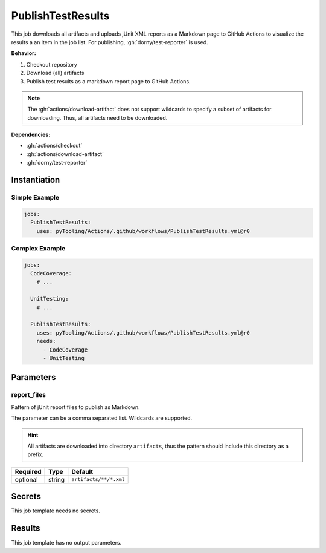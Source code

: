 .. _JOBTMPL/PublishTestResults:

PublishTestResults
##################

This job downloads all artifacts and uploads jUnit XML reports as a Markdown page to GitHub Actions to visualize the
results a an item in the job list. For publishing, :gh:`dorny/test-reporter` is used.

**Behavior:**

1. Checkout repository
2. Download (all) artifacts
3. Publish test results as a markdown report page to GitHub Actions.

.. note::

   The :gh:`actions/download-artifact` does not support wildcards to specify a subset of artifacts for downloading.
   Thus, all artifacts need to be downloaded.

**Dependencies:**

* :gh:`actions/checkout`
* :gh:`actions/download-artifact`
* :gh:`dorny/test-reporter`


Instantiation
*************

Simple Example
==============

.. code-block:: yaml

   jobs:
     PublishTestResults:
       uses: pyTooling/Actions/.github/workflows/PublishTestResults.yml@r0

Complex Example
===============

.. code-block:: yaml

   jobs:
     CodeCoverage:
       # ...

     UnitTesting:
       # ...

     PublishTestResults:
       uses: pyTooling/Actions/.github/workflows/PublishTestResults.yml@r0
       needs:
         - CodeCoverage
         - UnitTesting

Parameters
**********

report_files
============

Pattern of jUnit report files to publish as Markdown.

The parameter can be a comma separated list. Wildcards are supported.

.. hint::

   All artifacts are downloaded into directory ``artifacts``, thus the pattern should include this directory as a
   prefix.

+----------+----------+---------------------------------+
| Required | Type     | Default                         |
+==========+==========+=================================+
| optional | string   | ``artifacts/**/*.xml``          |
+----------+----------+---------------------------------+


Secrets
*******

This job template needs no secrets.

Results
*******

This job template has no output parameters.
